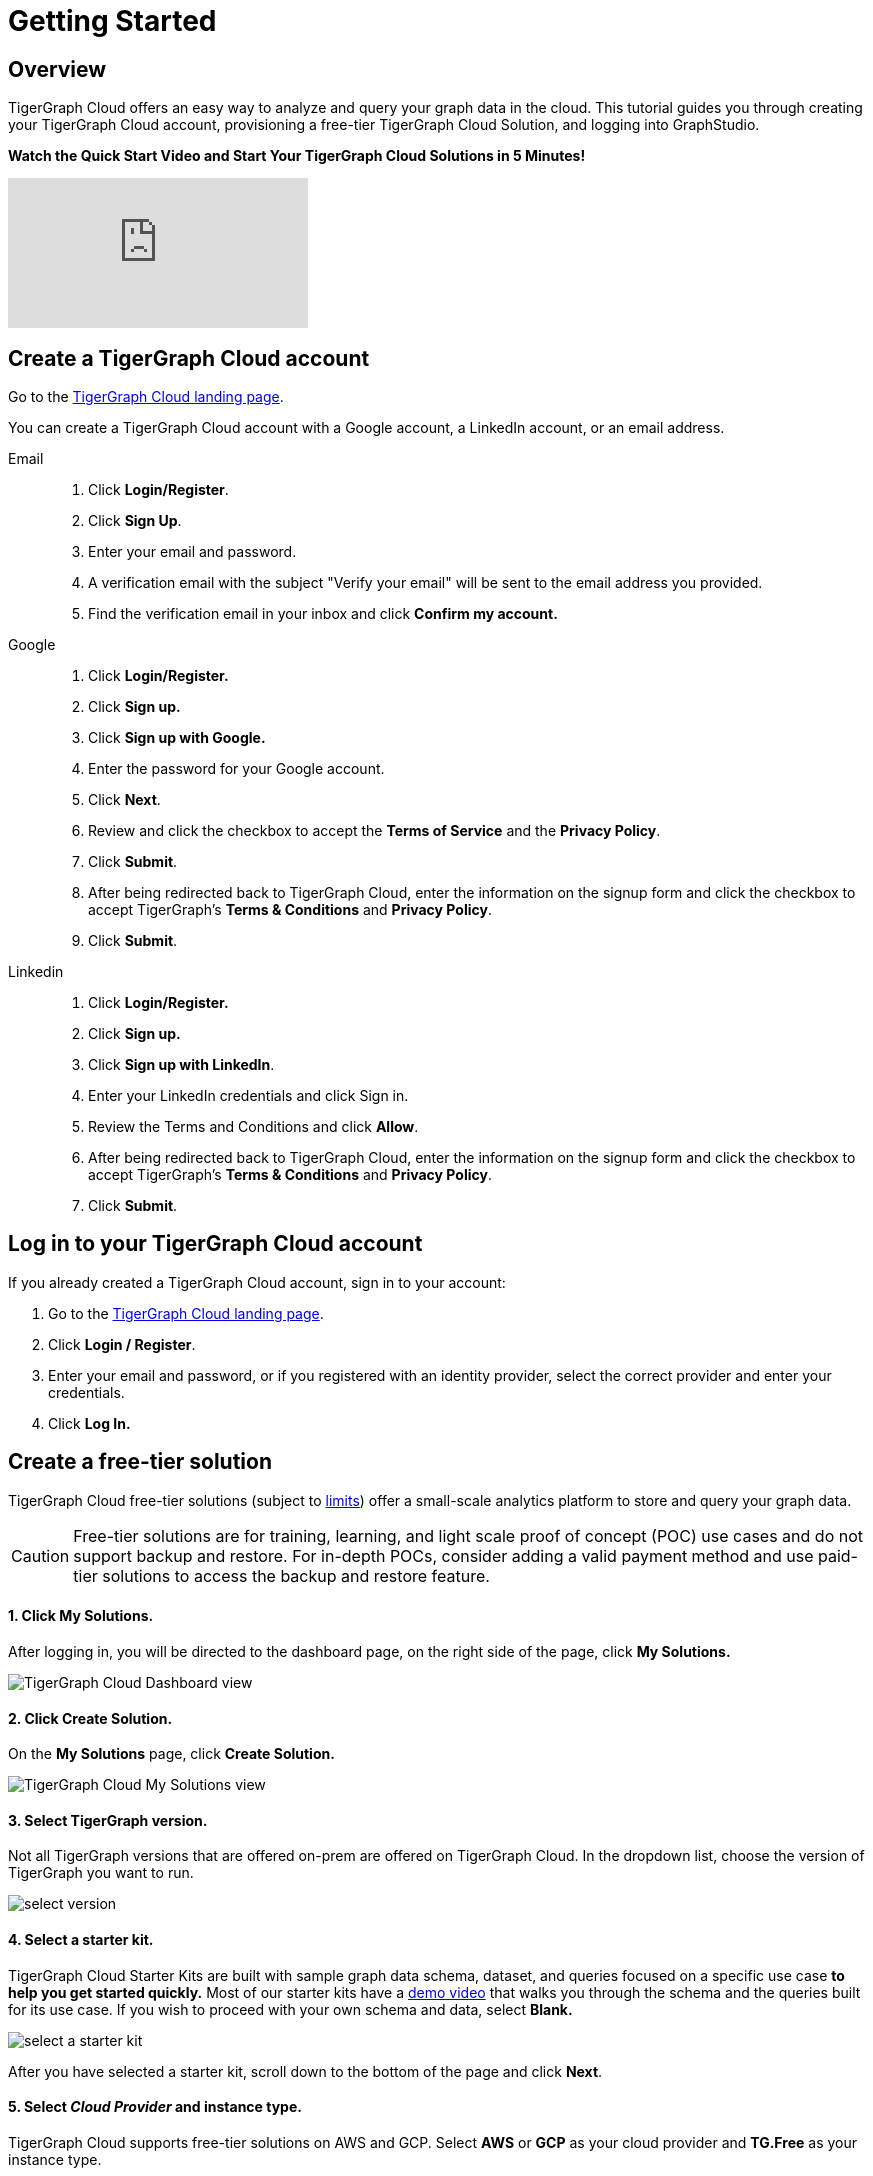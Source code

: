 = Getting Started

== Overview

TigerGraph Cloud offers an easy way to analyze and query your graph data in the cloud. This tutorial guides you through creating your TigerGraph Cloud account, provisioning a free-tier TigerGraph Cloud Solution, and logging into GraphStudio.

*Watch the Quick Start Video and Start Your TigerGraph Cloud Solutions in 5 Minutes!*

video::JARd9ULRP_I[youtube]

== Create a TigerGraph Cloud account

Go to the https://tgcloud.io/[TigerGraph Cloud landing page].

You can create a TigerGraph Cloud account with a Google account, a LinkedIn account, or an email address.

[tabs]
====
Email::
+
--
. Click *Login/Register*.
. Click *Sign Up*.
. Enter your email and password.
. A verification email with the subject "Verify your email" will be sent to the email address you provided.
. Find the verification email in your inbox and click *Confirm my account.*

--
Google::
+
--
. Click *Login/Register.*
. Click *Sign up.*
. Click *Sign up with Google.*
. Enter the password for your Google account.
. Click *Next*.
. Review and click the checkbox to accept the *Terms of Service* and the *Privacy Policy*.
. Click *Submit*.
. After being redirected back to TigerGraph Cloud, enter the information on the signup form and click the checkbox to accept TigerGraph's *Terms & Conditions* and *Privacy Policy*.
. Click *Submit*.
--
Linkedin::
+
--
. Click *Login/Register.*
. Click *Sign up.*
. Click *Sign up with LinkedIn*.
. Enter your LinkedIn credentials and click Sign in.
. Review the Terms and Conditions and click *Allow*.
. After being redirected back to TigerGraph Cloud, enter the information on the signup form and click the checkbox to accept TigerGraph's *Terms & Conditions* and *Privacy Policy*.
. Click *Submit*.
--
====

== Log in to your TigerGraph Cloud account

If you already created a TigerGraph Cloud account, sign in to your account:

. Go to the https://tgcloud.io[TigerGraph Cloud landing page].
. Click *Login / Register*.
. Enter your email and password, or if you registered with an identity provider, select the correct provider and enter your credentials.
. Click *Log In.*

== *Create* a free-tier solution

TigerGraph Cloud free-tier solutions (subject to xref:reference:service-limits.adoc[limits]) offer a small-scale analytics platform to store and query your graph data.

[CAUTION]
====
Free-tier solutions are for training, learning, and light scale proof of concept (POC) use cases and do not support backup and restore. For in-depth POCs, consider adding a valid payment method and use paid-tier solutions to access the backup and restore feature. +
====

[discrete]
==== 1. Click *My Solutions*.

After logging in, you will be directed to the dashboard page, on the right side of the page, click *My Solutions.*

image::image (38) (7) (2).png[TigerGraph Cloud Dashboard view]

[discrete]
==== *2. Click Create Solution.*

On the *My Solutions* page, click *Create Solution.*

image::screen-shot-2021-02-19-at-9.21.12-am.png[TigerGraph Cloud My Solutions view]

[discrete]
==== *3. Select TigerGraph version.*

Not all TigerGraph versions that are offered on-prem are offered on TigerGraph Cloud. In the dropdown list, choose the version of TigerGraph you want to run.

image::select-version.png[]

[discrete]
==== *4. Select a starter kit.*

TigerGraph Cloud Starter Kits are built with sample graph data schema, dataset, and queries focused on a specific use case ***to help you get started quickly*.** Most of our starter kits have a https://www.tigergraph.com/starterkits/[demo video] that walks you through the schema and the queries built for its use case. If you wish to proceed with your own schema and data, select *Blank.*

image::select-a-starter-kit.png[]

After you have selected a starter kit, scroll down to the bottom of the page and click *Next*.

[discrete]
==== 5. Select _Cloud Provider_ and instance type.

TigerGraph Cloud supports free-tier solutions on AWS and GCP. Select *AWS* or *GCP* as your cloud provider and *TG.Free* as your instance type.

image::select-an-instance-type.png[Cloud platform and instance type options]

*6. Select Region.*

image::image (47).png[Regions for AWS]

[discrete]
==== 7. Select disk size.

Select *50 GB* for your disk size. Scroll down to the bottom of the page and click *Next*.

image::image (39).png[]

[discrete]
==== 8. Enter a name and a tag for your solution.

You can enter any name for your solution. A solution name may contain alphanumerics, dashes, underscores, and spaces, and cannot be longer than 20 characters. A solution tag can be no longer than 40 characters and can contain any character.

[discrete]
==== 9. Set initial password.

This is the initial password for the default xref:security:manage-database-users.adoc[TigerGraph user] `tigergraph`. You can change the password later in Admin Portal.

image::image (19) (1).png[]

[NOTE]
====
This initial password allows you to log into the database when your solution is in the ready state. If you forget this password, you will need to terminate and recreate the solution.
====

[discrete]
==== 10. Enter a subdomain and description.

Customize the subdomain for your solution. If this field is left blank, a random subdomain will be automatically generated for the solution.

image::image (50).png[]

Enter an optional description of what your solution will be used for, and click *Next*.

image::image (27).png[]

[discrete]
==== 11. Confirm your settings.

Confirm your settings and click *Submit.* You will be redirected back to the *My Solutions* view, and your solution will be ready in minutes.

== Log in to GraphStudio

After you have created your solution, it may take a few minutes for it to be ready. Once you see the status of your solution turn to "Ready", you can proceed to log into GraphStudio.

[discrete]
==== 1. Open GraphStudio for your solution.

Go to My Solutions. Find the solution that is ready, click the blue Applications icon, and Click *GraphStudio*.

image::image (71).png[]

[discrete]
==== 2. Enter your credentials.

Enter the initial password set during *Create Solution* for the default database user `tigergraph` and click *Login*. This is not your TigerGraph Cloud account email and password.

image::image (43).png[GraphStudio login page]

[discrete]
==== 3. You are now ready to use your free-tier TigerGraph Solution.

You can learn how to use GraphStudio in our xref:gui:graphstudio:overview.adoc/[GraphStudio UI guide].

